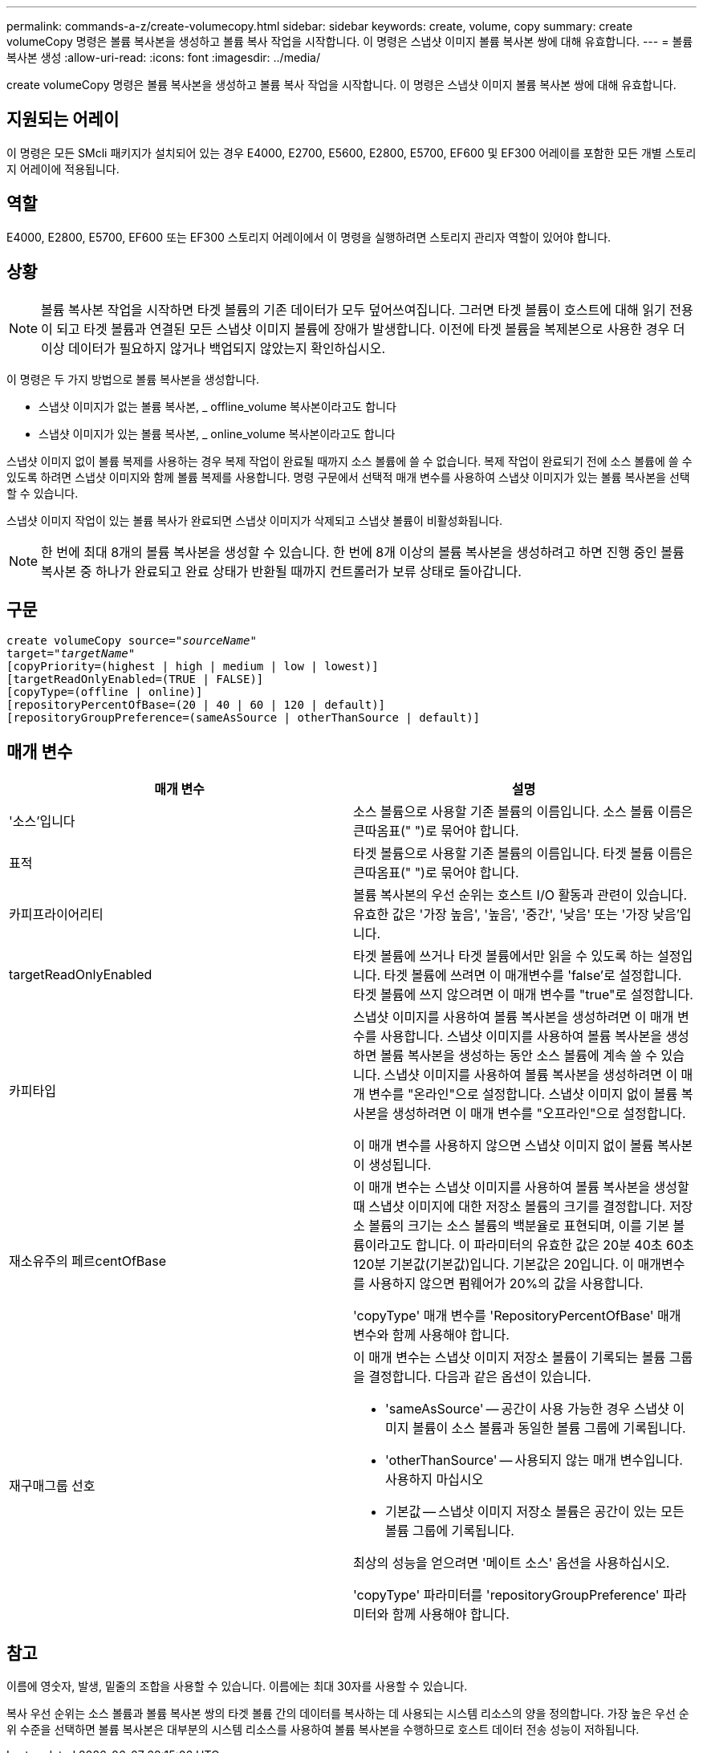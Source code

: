 ---
permalink: commands-a-z/create-volumecopy.html 
sidebar: sidebar 
keywords: create, volume, copy 
summary: create volumeCopy 명령은 볼륨 복사본을 생성하고 볼륨 복사 작업을 시작합니다. 이 명령은 스냅샷 이미지 볼륨 복사본 쌍에 대해 유효합니다. 
---
= 볼륨 복사본 생성
:allow-uri-read: 
:icons: font
:imagesdir: ../media/


[role="lead"]
create volumeCopy 명령은 볼륨 복사본을 생성하고 볼륨 복사 작업을 시작합니다. 이 명령은 스냅샷 이미지 볼륨 복사본 쌍에 대해 유효합니다.



== 지원되는 어레이

이 명령은 모든 SMcli 패키지가 설치되어 있는 경우 E4000, E2700, E5600, E2800, E5700, EF600 및 EF300 어레이를 포함한 모든 개별 스토리지 어레이에 적용됩니다.



== 역할

E4000, E2800, E5700, EF600 또는 EF300 스토리지 어레이에서 이 명령을 실행하려면 스토리지 관리자 역할이 있어야 합니다.



== 상황

[NOTE]
====
볼륨 복사본 작업을 시작하면 타겟 볼륨의 기존 데이터가 모두 덮어쓰여집니다. 그러면 타겟 볼륨이 호스트에 대해 읽기 전용이 되고 타겟 볼륨과 연결된 모든 스냅샷 이미지 볼륨에 장애가 발생합니다. 이전에 타겟 볼륨을 복제본으로 사용한 경우 더 이상 데이터가 필요하지 않거나 백업되지 않았는지 확인하십시오.

====
이 명령은 두 가지 방법으로 볼륨 복사본을 생성합니다.

* 스냅샷 이미지가 없는 볼륨 복사본, _ offline_volume 복사본이라고도 합니다
* 스냅샷 이미지가 있는 볼륨 복사본, _ online_volume 복사본이라고도 합니다


스냅샷 이미지 없이 볼륨 복제를 사용하는 경우 복제 작업이 완료될 때까지 소스 볼륨에 쓸 수 없습니다. 복제 작업이 완료되기 전에 소스 볼륨에 쓸 수 있도록 하려면 스냅샷 이미지와 함께 볼륨 복제를 사용합니다. 명령 구문에서 선택적 매개 변수를 사용하여 스냅샷 이미지가 있는 볼륨 복사본을 선택할 수 있습니다.

스냅샷 이미지 작업이 있는 볼륨 복사가 완료되면 스냅샷 이미지가 삭제되고 스냅샷 볼륨이 비활성화됩니다.

[NOTE]
====
한 번에 최대 8개의 볼륨 복사본을 생성할 수 있습니다. 한 번에 8개 이상의 볼륨 복사본을 생성하려고 하면 진행 중인 볼륨 복사본 중 하나가 완료되고 완료 상태가 반환될 때까지 컨트롤러가 보류 상태로 돌아갑니다.

====


== 구문

[source, cli, subs="+macros"]
----
create volumeCopy source=pass:quotes[_"sourceName"_
target="_targetName_"]
[copyPriority=(highest | high | medium | low | lowest)]
[targetReadOnlyEnabled=(TRUE | FALSE)]
[copyType=(offline | online)]
[repositoryPercentOfBase=(20 | 40 | 60 | 120 | default)]
[repositoryGroupPreference=(sameAsSource | otherThanSource | default)]
----


== 매개 변수

|===
| 매개 변수 | 설명 


 a| 
'소스'입니다
 a| 
소스 볼륨으로 사용할 기존 볼륨의 이름입니다. 소스 볼륨 이름은 큰따옴표(" ")로 묶어야 합니다.



 a| 
표적
 a| 
타겟 볼륨으로 사용할 기존 볼륨의 이름입니다. 타겟 볼륨 이름은 큰따옴표(" ")로 묶어야 합니다.



 a| 
카피프라이어리티
 a| 
볼륨 복사본의 우선 순위는 호스트 I/O 활동과 관련이 있습니다. 유효한 값은 '가장 높음', '높음', '중간', '낮음' 또는 '가장 낮음'입니다.



 a| 
targetReadOnlyEnabled
 a| 
타겟 볼륨에 쓰거나 타겟 볼륨에서만 읽을 수 있도록 하는 설정입니다. 타겟 볼륨에 쓰려면 이 매개변수를 'false'로 설정합니다. 타겟 볼륨에 쓰지 않으려면 이 매개 변수를 "true"로 설정합니다.



 a| 
카피타입
 a| 
스냅샷 이미지를 사용하여 볼륨 복사본을 생성하려면 이 매개 변수를 사용합니다. 스냅샷 이미지를 사용하여 볼륨 복사본을 생성하면 볼륨 복사본을 생성하는 동안 소스 볼륨에 계속 쓸 수 있습니다. 스냅샷 이미지를 사용하여 볼륨 복사본을 생성하려면 이 매개 변수를 "온라인"으로 설정합니다. 스냅샷 이미지 없이 볼륨 복사본을 생성하려면 이 매개 변수를 "오프라인"으로 설정합니다.

이 매개 변수를 사용하지 않으면 스냅샷 이미지 없이 볼륨 복사본이 생성됩니다.



 a| 
재소유주의 페르centOfBase
 a| 
이 매개 변수는 스냅샷 이미지를 사용하여 볼륨 복사본을 생성할 때 스냅샷 이미지에 대한 저장소 볼륨의 크기를 결정합니다. 저장소 볼륨의 크기는 소스 볼륨의 백분율로 표현되며, 이를 기본 볼륨이라고도 합니다. 이 파라미터의 유효한 값은 20분 40초 60초 120분 기본값(기본값)입니다. 기본값은 20입니다. 이 매개변수를 사용하지 않으면 펌웨어가 20%의 값을 사용합니다.

'copyType' 매개 변수를 'RepositoryPercentOfBase' 매개 변수와 함께 사용해야 합니다.



 a| 
재구매그룹 선호
 a| 
이 매개 변수는 스냅샷 이미지 저장소 볼륨이 기록되는 볼륨 그룹을 결정합니다. 다음과 같은 옵션이 있습니다.

* 'sameAsSource' -- 공간이 사용 가능한 경우 스냅샷 이미지 볼륨이 소스 볼륨과 동일한 볼륨 그룹에 기록됩니다.
* 'otherThanSource' -- 사용되지 않는 매개 변수입니다. 사용하지 마십시오
* 기본값 -- 스냅샷 이미지 저장소 볼륨은 공간이 있는 모든 볼륨 그룹에 기록됩니다.


최상의 성능을 얻으려면 '메이트 소스' 옵션을 사용하십시오.

'copyType' 파라미터를 'repositoryGroupPreference' 파라미터와 함께 사용해야 합니다.

|===


== 참고

이름에 영숫자, 발생, 밑줄의 조합을 사용할 수 있습니다. 이름에는 최대 30자를 사용할 수 있습니다.

복사 우선 순위는 소스 볼륨과 볼륨 복사본 쌍의 타겟 볼륨 간의 데이터를 복사하는 데 사용되는 시스템 리소스의 양을 정의합니다. 가장 높은 우선 순위 수준을 선택하면 볼륨 복사본은 대부분의 시스템 리소스를 사용하여 볼륨 복사본을 수행하므로 호스트 데이터 전송 성능이 저하됩니다.
